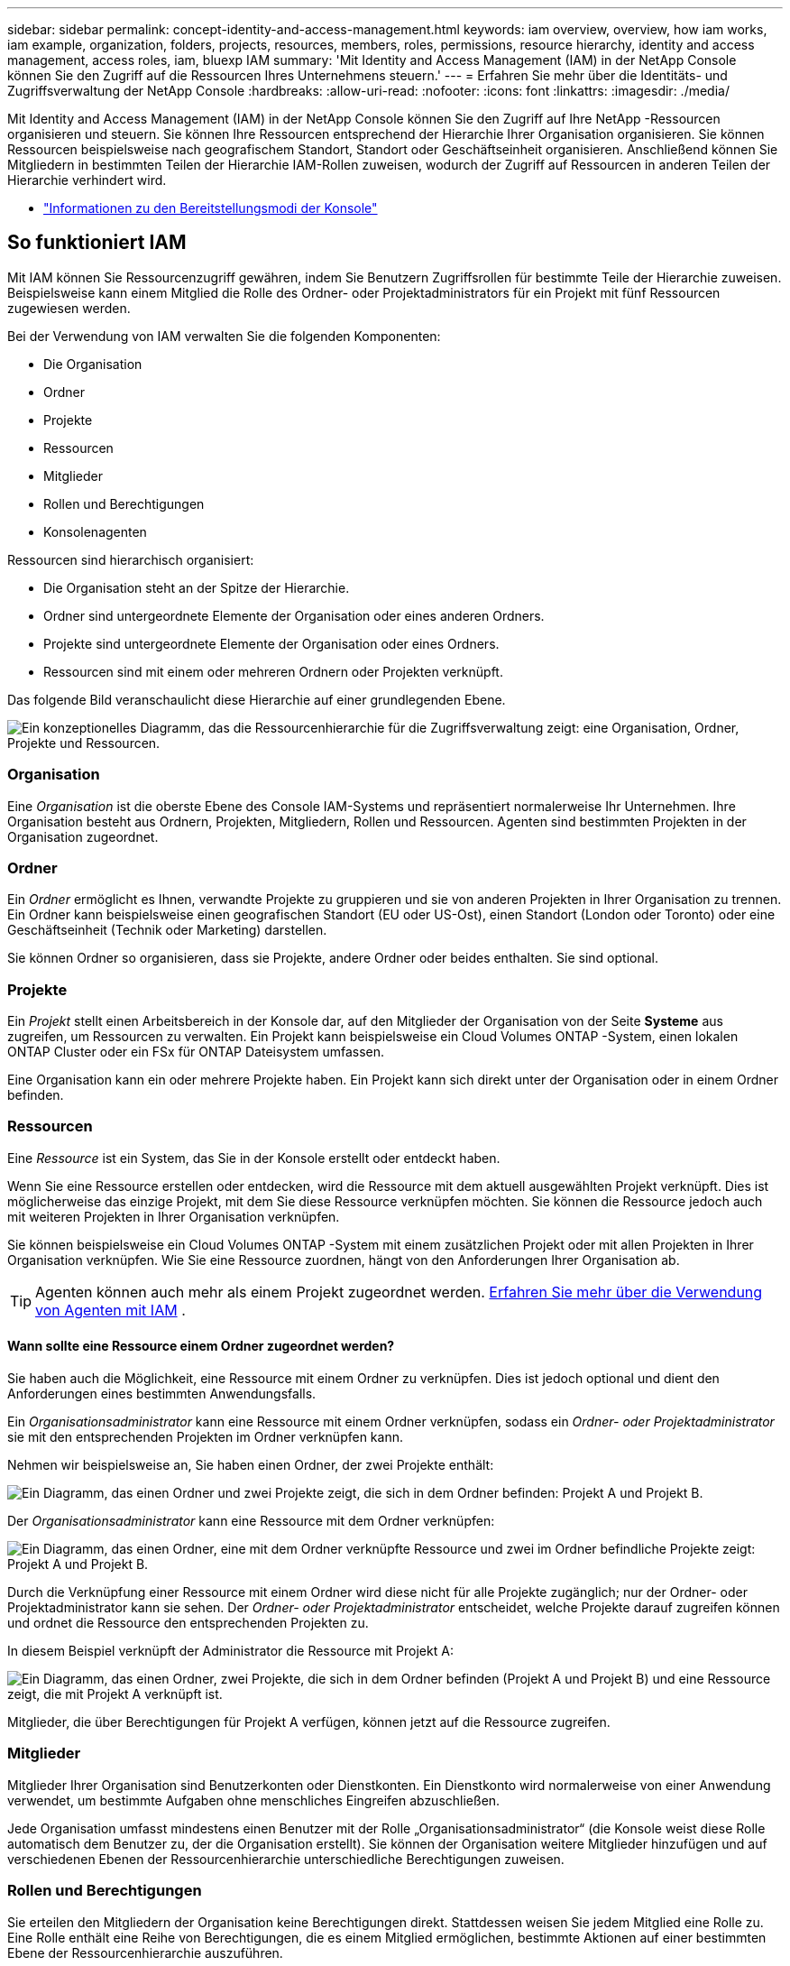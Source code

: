 ---
sidebar: sidebar 
permalink: concept-identity-and-access-management.html 
keywords: iam overview, overview, how iam works, iam example, organization, folders, projects, resources, members, roles, permissions, resource hierarchy, identity and access management, access roles, iam, bluexp IAM 
summary: 'Mit Identity and Access Management (IAM) in der NetApp Console können Sie den Zugriff auf die Ressourcen Ihres Unternehmens steuern.' 
---
= Erfahren Sie mehr über die Identitäts- und Zugriffsverwaltung der NetApp Console
:hardbreaks:
:allow-uri-read: 
:nofooter: 
:icons: font
:linkattrs: 
:imagesdir: ./media/


[role="lead"]
Mit Identity and Access Management (IAM) in der NetApp Console können Sie den Zugriff auf Ihre NetApp -Ressourcen organisieren und steuern.  Sie können Ihre Ressourcen entsprechend der Hierarchie Ihrer Organisation organisieren.  Sie können Ressourcen beispielsweise nach geografischem Standort, Standort oder Geschäftseinheit organisieren.  Anschließend können Sie Mitgliedern in bestimmten Teilen der Hierarchie IAM-Rollen zuweisen, wodurch der Zugriff auf Ressourcen in anderen Teilen der Hierarchie verhindert wird.

* link:concept-modes.html["Informationen zu den Bereitstellungsmodi der Konsole"]




== So funktioniert IAM

Mit IAM können Sie Ressourcenzugriff gewähren, indem Sie Benutzern Zugriffsrollen für bestimmte Teile der Hierarchie zuweisen.  Beispielsweise kann einem Mitglied die Rolle des Ordner- oder Projektadministrators für ein Projekt mit fünf Ressourcen zugewiesen werden.

Bei der Verwendung von IAM verwalten Sie die folgenden Komponenten:

* Die Organisation
* Ordner
* Projekte
* Ressourcen
* Mitglieder
* Rollen und Berechtigungen
* Konsolenagenten


Ressourcen sind hierarchisch organisiert:

* Die Organisation steht an der Spitze der Hierarchie.
* Ordner sind untergeordnete Elemente der Organisation oder eines anderen Ordners.
* Projekte sind untergeordnete Elemente der Organisation oder eines Ordners.
* Ressourcen sind mit einem oder mehreren Ordnern oder Projekten verknüpft.


Das folgende Bild veranschaulicht diese Hierarchie auf einer grundlegenden Ebene.

image:diagram-iam-resource-hierarchy.png["Ein konzeptionelles Diagramm, das die Ressourcenhierarchie für die Zugriffsverwaltung zeigt: eine Organisation, Ordner, Projekte und Ressourcen."]



=== Organisation

Eine _Organisation_ ist die oberste Ebene des Console IAM-Systems und repräsentiert normalerweise Ihr Unternehmen.  Ihre Organisation besteht aus Ordnern, Projekten, Mitgliedern, Rollen und Ressourcen.  Agenten sind bestimmten Projekten in der Organisation zugeordnet.



=== Ordner

Ein _Ordner_ ermöglicht es Ihnen, verwandte Projekte zu gruppieren und sie von anderen Projekten in Ihrer Organisation zu trennen.  Ein Ordner kann beispielsweise einen geografischen Standort (EU oder US-Ost), einen Standort (London oder Toronto) oder eine Geschäftseinheit (Technik oder Marketing) darstellen.

Sie können Ordner so organisieren, dass sie Projekte, andere Ordner oder beides enthalten.  Sie sind optional.



=== Projekte

Ein _Projekt_ stellt einen Arbeitsbereich in der Konsole dar, auf den Mitglieder der Organisation von der Seite *Systeme* aus zugreifen, um Ressourcen zu verwalten.  Ein Projekt kann beispielsweise ein Cloud Volumes ONTAP -System, einen lokalen ONTAP Cluster oder ein FSx für ONTAP Dateisystem umfassen.

Eine Organisation kann ein oder mehrere Projekte haben.  Ein Projekt kann sich direkt unter der Organisation oder in einem Ordner befinden.



=== Ressourcen

Eine _Ressource_ ist ein System, das Sie in der Konsole erstellt oder entdeckt haben.

Wenn Sie eine Ressource erstellen oder entdecken, wird die Ressource mit dem aktuell ausgewählten Projekt verknüpft.  Dies ist möglicherweise das einzige Projekt, mit dem Sie diese Ressource verknüpfen möchten.  Sie können die Ressource jedoch auch mit weiteren Projekten in Ihrer Organisation verknüpfen.

Sie können beispielsweise ein Cloud Volumes ONTAP -System mit einem zusätzlichen Projekt oder mit allen Projekten in Ihrer Organisation verknüpfen.  Wie Sie eine Ressource zuordnen, hängt von den Anforderungen Ihrer Organisation ab.


TIP: Agenten können auch mehr als einem Projekt zugeordnet werden. <<associate-agents,Erfahren Sie mehr über die Verwendung von Agenten mit IAM>> .



==== Wann sollte eine Ressource einem Ordner zugeordnet werden?

Sie haben auch die Möglichkeit, eine Ressource mit einem Ordner zu verknüpfen. Dies ist jedoch optional und dient den Anforderungen eines bestimmten Anwendungsfalls.

Ein _Organisationsadministrator_ kann eine Ressource mit einem Ordner verknüpfen, sodass ein _Ordner- oder Projektadministrator_ sie mit den entsprechenden Projekten im Ordner verknüpfen kann.

Nehmen wir beispielsweise an, Sie haben einen Ordner, der zwei Projekte enthält:

image:diagram-iam-resource-association-folder-1.png["Ein Diagramm, das einen Ordner und zwei Projekte zeigt, die sich in dem Ordner befinden: Projekt A und Projekt B."]

Der _Organisationsadministrator_ kann eine Ressource mit dem Ordner verknüpfen:

image:diagram-iam-resource-association-folder-2.png["Ein Diagramm, das einen Ordner, eine mit dem Ordner verknüpfte Ressource und zwei im Ordner befindliche Projekte zeigt: Projekt A und Projekt B."]

Durch die Verknüpfung einer Ressource mit einem Ordner wird diese nicht für alle Projekte zugänglich; nur der Ordner- oder Projektadministrator kann sie sehen.  Der _Ordner- oder Projektadministrator_ entscheidet, welche Projekte darauf zugreifen können und ordnet die Ressource den entsprechenden Projekten zu.

In diesem Beispiel verknüpft der Administrator die Ressource mit Projekt A:

image:diagram-iam-resource-association-folder-3.png["Ein Diagramm, das einen Ordner, zwei Projekte, die sich in dem Ordner befinden (Projekt A und Projekt B) und eine Ressource zeigt, die mit Projekt A verknüpft ist."]

Mitglieder, die über Berechtigungen für Projekt A verfügen, können jetzt auf die Ressource zugreifen.



=== Mitglieder

Mitglieder Ihrer Organisation sind Benutzerkonten oder Dienstkonten.  Ein Dienstkonto wird normalerweise von einer Anwendung verwendet, um bestimmte Aufgaben ohne menschliches Eingreifen abzuschließen.

Jede Organisation umfasst mindestens einen Benutzer mit der Rolle „Organisationsadministrator“ (die Konsole weist diese Rolle automatisch dem Benutzer zu, der die Organisation erstellt).  Sie können der Organisation weitere Mitglieder hinzufügen und auf verschiedenen Ebenen der Ressourcenhierarchie unterschiedliche Berechtigungen zuweisen.



=== Rollen und Berechtigungen

Sie erteilen den Mitgliedern der Organisation keine Berechtigungen direkt.  Stattdessen weisen Sie jedem Mitglied eine Rolle zu.  Eine Rolle enthält eine Reihe von Berechtigungen, die es einem Mitglied ermöglichen, bestimmte Aktionen auf einer bestimmten Ebene der Ressourcenhierarchie auszuführen.

Durch die Zuweisung von Rollen auf Hierarchieebene wird der Zugriff auf die Ressourcen und Dienste eingeschränkt, die ein Mitglied benötigt.



==== Wo Sie in der Hierarchie Rollen zuweisen können

Wenn Sie einem Mitglied eine Rolle zuordnen, müssen Sie die gesamte Organisation, einen bestimmten Ordner oder ein bestimmtes Projekt auswählen.  Die von Ihnen ausgewählte Rolle erteilt einem Mitglied Berechtigungen für die Ressourcen im ausgewählten Teil der Hierarchie.



==== Rollenvererbung

Wenn Sie eine Rolle zuweisen, wird diese Rolle in der Organisationshierarchie nach unten vererbt:

Organisation:: Wenn Sie einem Mitglied eine Zugriffsrolle auf Organisationsebene erteilen, erhält es Berechtigungen für alle Ordner, Projekte und Ressourcen.
Ordner:: Wenn Sie eine Zugriffsrolle auf Ordnerebene erben, erben alle Ordner, Projekte und Ressourcen im Ordner diese Rolle.
+
--
Wenn Sie beispielsweise eine Rolle auf Ordnerebene zuweisen und dieser Ordner drei Projekte enthält, verfügt das Mitglied über Berechtigungen für diese drei Projekte und alle zugehörigen Ressourcen.

--
Projekte:: Wenn Sie eine Zugriffsrolle auf Projektebene erteilen, erben alle mit diesem Projekt verknüpften Ressourcen diese Rolle.




==== Mehrere Rollen

Sie können jedem Organisationsmitglied eine Rolle auf verschiedenen Ebenen der Organisationshierarchie zuweisen.  Es kann sich um dieselbe oder eine andere Rolle handeln.  Sie können beispielsweise für Projekt 1 und Projekt 2 eine Mitgliedsrolle A zuweisen.  Oder Sie können einem Mitglied die Rolle A für Projekt 1 und die Rolle B für Projekt 2 zuweisen.



==== Zugriffsrollen

Die Konsole bietet Zugriffsrollen, die Sie den Mitgliedern Ihrer Organisation zuweisen können.

link:reference-iam-predefined-roles.html["Informationen zu Zugriffsrollen"] .



=== Konsolenagenten

Wenn ein _Organisationsadministrator_ einen Konsolenagenten erstellt, verknüpft die Konsole diesen Agenten automatisch mit der Organisation und dem aktuell ausgewählten Projekt.  Der _Organisationsadministrator_ hat automatisch von überall in der Organisation Zugriff auf diesen Agenten.  Wenn es in Ihrer Organisation jedoch andere Mitglieder mit anderen Rollen gibt, können diese Mitglieder nur über das Projekt, in dem der Agent erstellt wurde, auf diesen Agenten zugreifen, es sei denn, Sie verknüpfen diesen Agenten mit anderen Projekten.

In den folgenden Fällen stellen Sie einen Konsolenagenten für ein anderes Projekt zur Verfügung:

* Sie möchten Mitgliedern Ihrer Organisation erlauben, einen vorhandenen Agenten zu verwenden, um zusätzliche Systeme in einem anderen Projekt zu erstellen oder zu entdecken
* Sie haben eine vorhandene Ressource mit einem anderen Projekt verknüpft und diese Ressource wird von einem Konsolenagenten verwaltet
+
Wenn eine Ressource, die Sie mit einem zusätzlichen Projekt verknüpfen, mithilfe eines Konsolenagenten erkannt wird, müssen Sie den Agenten auch mit dem Projekt verknüpfen, mit dem die Ressource jetzt verknüpft ist. Andernfalls sind der Agent und die zugehörige Ressource von der Seite *Systeme* aus für Mitglieder, die nicht über die Rolle _Organisationsadministrator_ verfügen, nicht zugänglich.



Sie können eine Zuordnung von der Seite *Agenten* innerhalb der IAM-Konsole aus erstellen:

* Verknüpfen Sie einen Konsolenagenten mit einem Projekt
+
Wenn Sie einem Projekt einen Konsolenagenten zuordnen, ist dieser Agent beim Anzeigen des Projekts von der Seite *Systeme* aus zugänglich.

* Verknüpfen Sie einen Konsolenagenten mit einem Ordner
+
Durch die Verknüpfung eines Konsolenagenten mit einem Ordner wird dieser Agent nicht automatisch von allen Projekten im Ordner aus zugänglich.  Mitglieder der Organisation können nicht von einem Projekt aus auf einen Konsolenagenten zugreifen, bis Sie den Agenten mit diesem bestimmten Projekt verknüpfen.

+
Ein _Organisationsadministrator_ kann einen Konsolenagenten mit einem Ordner verknüpfen, sodass der _Ordner- oder Projektadministrator_ die Entscheidung treffen kann, diesen Agenten mit den entsprechenden Projekten zu verknüpfen, die sich im Ordner befinden.





== IAM-Beispiele

Diese Beispiele zeigen, wie Sie Ihre Organisation aufbauen könnten.



=== Einfache Organisation

Das folgende Diagramm zeigt ein einfaches Beispiel einer Organisation, die das Standardprojekt und keine Ordner verwendet.  Ein einzelnes Mitglied verwaltet die gesamte Organisation.

image:diagram-iam-example-hierarchy-simple.png["Ein konzeptionelles Diagramm, das eine Organisation mit einem Projekt, zugehörigen Ressourcen und einem Organisationsadministrator zeigt."]



=== Erweiterte Organisation

Das folgende Diagramm zeigt eine Organisation, die Ordner verwendet, um die Projekte für jeden geografischen Standort im Unternehmen zu organisieren.  Jedes Projekt verfügt über einen eigenen Satz zugehöriger Ressourcen.  Zu den Mitgliedern gehören ein Organisationsadministrator und ein Administrator für jeden Ordner in der Organisation.

image:diagram-iam-example-hierarchy-advanced.png["Ein konzeptionelles Diagramm, das eine Organisation mit drei Ordnern mit jeweils drei Projekten und den zugehörigen Ressourcen zeigt.  Es gibt vier Mitglieder: einen Organisationsadministrator und drei Ordneradministratoren."]



== Was Sie mit IAM tun können

Die folgenden Beispiele beschreiben, wie Sie IAM zum Verwalten Ihrer Konsolenorganisation verwenden können:

* Weisen Sie bestimmten Mitgliedern bestimmte Rollen zu, sodass sie nur die erforderlichen Aufgaben erledigen können.
* Ändern Sie die Berechtigungen von Mitgliedern, weil sie die Abteilung gewechselt haben oder zusätzliche Verantwortlichkeiten haben.
* Entfernen Sie einen Benutzer, der das Unternehmen verlassen hat.
* Fügen Sie Ihrer Hierarchie Ordner oder Projekte hinzu, weil eine neue Geschäftseinheit NetApp -Speicher hinzugefügt hat.
* Ordnen Sie eine Ressource einem anderen Projekt zu, da diese Ressource über Kapazitäten verfügt, die ein anderes Team nutzen kann.
* Zeigen Sie die Ressourcen an, auf die ein Mitglied zugreifen kann.
* Zeigen Sie die Mitglieder und Ressourcen an, die mit einem bestimmten Projekt verknüpft sind.




== Wohin als nächstes?

* link:task-iam-get-started.html["Erste Schritte mit IAM in der NetApp Console"]
* link:task-iam-manage-folders-projects.html["Organisieren Sie Ihre Ressourcen in der NetApp Console mit Ordnern und Projekten"]
* link:task-iam-manage-members-permissions.html["Verwalten Sie NetApp Console Mitglieder und ihre Berechtigungen"]
* link:task-iam-manage-resources.html["Verwalten Sie die Ressourcenhierarchie in Ihrer NetApp Console Organisation"]
* link:task-iam-associate-agents.html["Agenten Ordnern und Projekten zuordnen"]
* link:task-iam-switch-organizations-projects.html["Wechseln Sie zwischen NetApp Console -Projekten und -Organisationen"]
* link:task-iam-rename-organization.html["Benennen Sie Ihre NetApp Console um"]
* link:task-iam-audit-actions-timeline.html["Überwachen oder prüfen Sie die IAM-Aktivität"]
* link:reference-iam-predefined-roles.html["NetApp Console"]
* https://docs.netapp.com/us-en/console-automation/tenancyv4/overview.html["Erfahren Sie mehr über die API für NetApp Console IAM"^]

